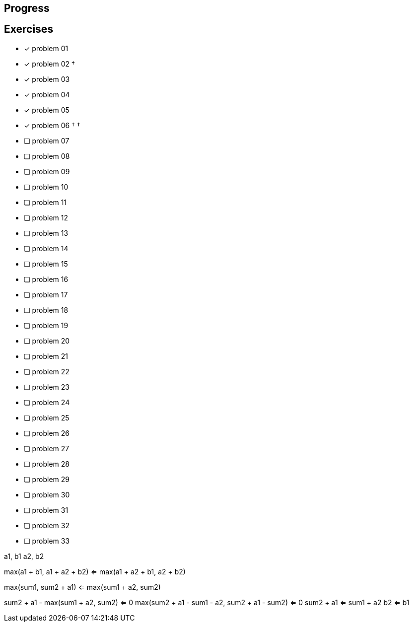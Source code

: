 :icons: font

== Progress

== Exercises

* [x] problem 01
* [x] problem 02 &dagger;
* [x] problem 03
* [x] problem 04
* [x] problem 05
* [x] problem 06 &dagger; &dagger;
* [ ] problem 07
* [ ] problem 08
* [ ] problem 09
* [ ] problem 10
* [ ] problem 11
* [ ] problem 12
* [ ] problem 13
* [ ] problem 14
* [ ] problem 15
* [ ] problem 16
* [ ] problem 17
* [ ] problem 18
* [ ] problem 19
* [ ] problem 20
* [ ] problem 21
* [ ] problem 22
* [ ] problem 23
* [ ] problem 24
* [ ] problem 25
* [ ] problem 26
* [ ] problem 27
* [ ] problem 28
* [ ] problem 29
* [ ] problem 30
* [ ] problem 31
* [ ] problem 32
* [ ] problem 33


a1, b1
a2, b2

max(a1 + b1,      a1 + a2 + b2) <=
max(a1 + a2 + b1, a2 + b2)

max(sum1,      sum2 + a1) <=
max(sum1 + a2, sum2)

sum2 + a1 - max(sum1 + a2, sum2) <= 0
max(sum2 + a1 - sum1 - a2, sum2 + a1 - sum2) <= 0
sum2 + a1 <= sum1 + a2
b2 <= b1

